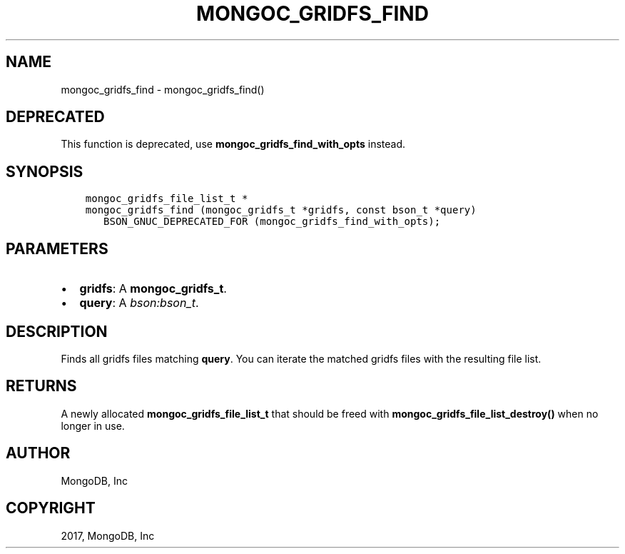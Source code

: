 .\" Man page generated from reStructuredText.
.
.TH "MONGOC_GRIDFS_FIND" "3" "Feb 02, 2017" "1.6.0" "MongoDB C Driver"
.SH NAME
mongoc_gridfs_find \- mongoc_gridfs_find()
.
.nr rst2man-indent-level 0
.
.de1 rstReportMargin
\\$1 \\n[an-margin]
level \\n[rst2man-indent-level]
level margin: \\n[rst2man-indent\\n[rst2man-indent-level]]
-
\\n[rst2man-indent0]
\\n[rst2man-indent1]
\\n[rst2man-indent2]
..
.de1 INDENT
.\" .rstReportMargin pre:
. RS \\$1
. nr rst2man-indent\\n[rst2man-indent-level] \\n[an-margin]
. nr rst2man-indent-level +1
.\" .rstReportMargin post:
..
.de UNINDENT
. RE
.\" indent \\n[an-margin]
.\" old: \\n[rst2man-indent\\n[rst2man-indent-level]]
.nr rst2man-indent-level -1
.\" new: \\n[rst2man-indent\\n[rst2man-indent-level]]
.in \\n[rst2man-indent\\n[rst2man-indent-level]]u
..
.SH DEPRECATED
.sp
This function is deprecated, use \fBmongoc_gridfs_find_with_opts\fP instead.
.SH SYNOPSIS
.INDENT 0.0
.INDENT 3.5
.sp
.nf
.ft C
mongoc_gridfs_file_list_t *
mongoc_gridfs_find (mongoc_gridfs_t *gridfs, const bson_t *query)
   BSON_GNUC_DEPRECATED_FOR (mongoc_gridfs_find_with_opts);
.ft P
.fi
.UNINDENT
.UNINDENT
.SH PARAMETERS
.INDENT 0.0
.IP \(bu 2
\fBgridfs\fP: A \fBmongoc_gridfs_t\fP\&.
.IP \(bu 2
\fBquery\fP: A \fI\%bson:bson_t\fP\&.
.UNINDENT
.SH DESCRIPTION
.sp
Finds all gridfs files matching \fBquery\fP\&. You can iterate the matched gridfs files with the resulting file list.
.SH RETURNS
.sp
A newly allocated \fBmongoc_gridfs_file_list_t\fP that should be freed with \fBmongoc_gridfs_file_list_destroy()\fP when no longer in use.
.SH AUTHOR
MongoDB, Inc
.SH COPYRIGHT
2017, MongoDB, Inc
.\" Generated by docutils manpage writer.
.
